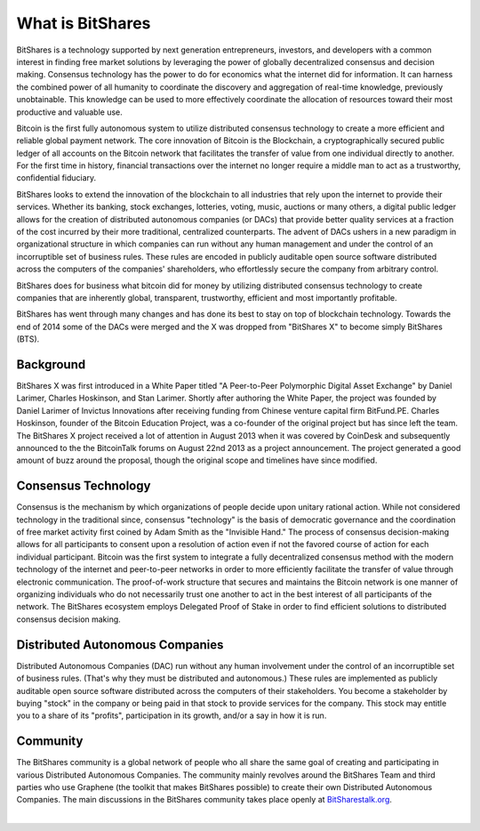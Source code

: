 
What is BitShares
******************

BitShares is a technology supported by next generation entrepreneurs, investors, and
developers with a common interest in finding free market solutions by leveraging the power
of globally decentralized consensus and decision making. Consensus technology has the
power to do for economics what the internet did for information. It can harness the
combined power of all humanity to coordinate the discovery and aggregation of real-time
knowledge, previously unobtainable. This knowledge can be used to more effectively
coordinate the allocation of resources toward their most productive and valuable use.

Bitcoin is the first fully autonomous system to utilize distributed consensus technology
to create a more efficient and reliable global payment network. The core innovation of
Bitcoin is the Blockchain, a cryptographically secured public ledger of all accounts on
the Bitcoin network that facilitates the transfer of value from one individual directly to
another. For the first time in history, financial transactions over the internet no longer
require a middle man to act as a trustworthy, confidential fiduciary.

BitShares looks to extend the innovation of the blockchain to all industries that rely
upon the internet to provide their services.  Whether its banking, stock exchanges,
lotteries, voting, music, auctions or many others, a digital public ledger allows for the
creation of distributed autonomous companies (or DACs) that provide better quality
services at a fraction of the cost incurred by their more traditional, centralized
counterparts. The advent of DACs ushers in a new paradigm in organizational structure in
which companies can run without any human management and under the control of an
incorruptible set of business rules. These rules are encoded in publicly auditable open
source software distributed across the computers of the companies' shareholders, who
effortlessly secure the company from arbitrary control.

BitShares does for business what bitcoin did for money by utilizing distributed consensus
technology to create companies that are inherently global, transparent, trustworthy,
efficient and most importantly profitable.

BitShares has went through many changes and has done its best to stay on top of blockchain
technology. Towards the end of 2014 some of the DACs were merged and the X was dropped
from "BitShares X" to become simply BitShares (BTS).

Background
============

BitShares X was first introduced in a White Paper titled "A Peer-to-Peer Polymorphic
Digital Asset Exchange" by Daniel Larimer, Charles Hoskinson, and Stan Larimer. Shortly
after authoring the White Paper, the project was founded by Daniel Larimer of Invictus
Innovations after receiving funding from Chinese venture capital firm BitFund.PE. Charles
Hoskinson, founder of the Bitcoin Education Project, was a co-founder of the original
project but has since left the team. The BitShares X project received a lot of attention
in August 2013 when it was covered by CoinDesk and subsequently announced to the the
BitcoinTalk forums on August 22nd 2013 as a project announcement. The project generated a
good amount of buzz around the proposal, though the original scope and timelines have
since modified.

Consensus Technology
=====================

Consensus is the mechanism by which organizations of people decide upon unitary rational
action. While not considered technology in the traditional since, consensus "technology"
is the basis of democratic governance and the coordination of free market activity first
coined by Adam Smith as the "Invisible Hand." The process of consensus decision-making
allows for all participants to consent upon a resolution of action even if not the favored
course of action for each individual participant. Bitcoin was the first system to
integrate a fully decentralized consensus method with the modern technology of the
internet and peer-to-peer networks in order to more efficiently facilitate the transfer of
value through electronic communication. The proof-of-work structure that secures and
maintains the Bitcoin network is one manner of organizing individuals who do not
necessarily trust one another to act in the best interest of all participants of the
network.  The BitShares ecosystem employs Delegated Proof of Stake in order to find
efficient solutions to distributed consensus decision making.

Distributed Autonomous Companies
=================================

Distributed Autonomous Companies (DAC) run without any human involvement under the control
of an incorruptible set of business rules. (That's why they must be distributed and
autonomous.) These rules are implemented as publicly auditable open source software
distributed across the computers of their stakeholders. You become a stakeholder by buying
"stock" in the company or being paid in that stock to provide services for the company.
This stock may entitle you to a share of its "profits", participation in its growth,
and/or a say in how it is run.

Community
===========

The BitShares community is a global network of people who all share the same goal of
creating and participating in various Distributed Autonomous Companies. The community
mainly revolves around the BitShares Team and third parties who use Graphene (the toolkit
that makes BitShares possible) to create their own Distributed Autonomous Companies. The
main discussions in the BitShares community takes place openly at `BitSharestalk.org
<http://bitsharestalk.org>`_.

|

